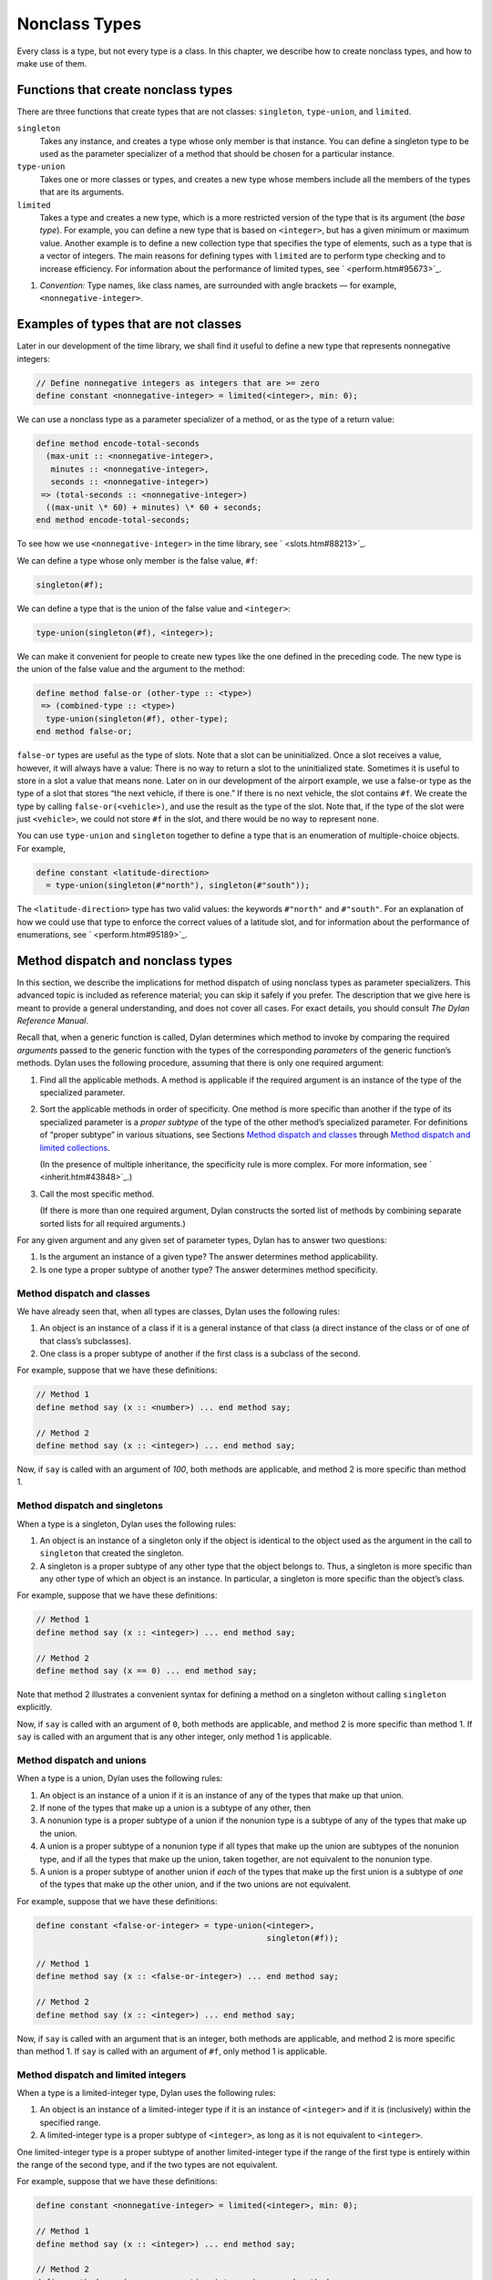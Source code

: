 Nonclass Types
==============

Every class is a type, but not every type is a class. In this chapter,
we describe how to create nonclass types, and how to make use of them.

.. _classes-functions-create-nonclass-types:

Functions that create nonclass types
------------------------------------

There are three functions that create types that are not classes:
``singleton``, ``type-union``, and ``limited``.

``singleton``
  Takes any instance, and creates a type whose only member is
  that instance. You can define a singleton type to be used as the
  parameter specializer of a method that should be chosen for a particular
  instance.

``type-union``
  Takes one or more classes or types, and creates a new type
  whose members include all the members of the types that are its
  arguments.

``limited``
  Takes a type and creates a new type, which is a more
  restricted version of the type that is its argument (the *base type*).
  For example, you can define a new type that is based on ``<integer>``,
  but has a given minimum or maximum value. Another example is to define a
  new collection type that specifies the type of elements, such as a type
  that is a vector of integers. The main reasons for defining types with
  ``limited`` are to perform type checking and to increase efficiency. For
  information about the performance of limited types, see ` <perform.htm#95673>`_.

#. *Convention:* Type names, like class names, are surrounded with angle
   brackets — for example, ``<nonnegative-integer>``.

Examples of types that are not classes
--------------------------------------

Later in our development of the time library, we shall find it useful to
define a new type that represents nonnegative integers:

.. code-block:: dylan

    // Define nonnegative integers as integers that are >= zero
    define constant <nonnegative-integer> = limited(<integer>, min: 0);

We can use a nonclass type as a parameter specializer of a method, or as
the type of a return value:

.. code-block:: dylan

    define method encode-total-seconds
      (max-unit :: <nonnegative-integer>,
       minutes :: <nonnegative-integer>,
       seconds :: <nonnegative-integer>)
     => (total-seconds :: <nonnegative-integer>)
      ((max-unit \* 60) + minutes) \* 60 + seconds;
    end method encode-total-seconds;

To see how we use ``<nonnegative-integer>`` in the time library, see
` <slots.htm#88213>`_.

We can define a type whose only member is the false value, ``#f``:

.. code-block:: dylan

    singleton(#f);

We can define a type that is the union of the false value and
``<integer>``:

.. code-block:: dylan

    type-union(singleton(#f), <integer>);

We can make it convenient for people to create new types like the one
defined in the preceding code. The new type is the union of the false
value and the argument to the method:

.. code-block:: dylan

    define method false-or (other-type :: <type>)
     => (combined-type :: <type>)
      type-union(singleton(#f), other-type);
    end method false-or;

``false-or`` types are useful as the type of slots. Note that a slot can
be uninitialized. Once a slot receives a value, however, it will always
have a value: There is no way to return a slot to the uninitialized
state. Sometimes it is useful to store in a slot a value that means
none. Later on in our development of the airport example, we use a
false-or type as the type of a slot that stores “the next vehicle, if
there is one.” If there is no next vehicle, the slot contains ``#f``. We
create the type by calling ``false-or(<vehicle>)``, and use the result as
the type of the slot. Note that, if the type of the slot were just
``<vehicle>``, we could not store ``#f`` in the slot, and there would be no
way to represent none.

You can use ``type-union`` and ``singleton`` together to define a type that
is an enumeration of multiple-choice objects. For example,

.. code-block:: dylan

    define constant <latitude-direction>
      = type-union(singleton(#"north"), singleton(#"south"));

The ``<latitude-direction>`` type has two valid values: the keywords
``#"north"`` and ``#"south"``. For an explanation of how we could use that
type to enforce the correct values of a latitude slot, and for
information about the performance of enumerations, see
` <perform.htm#95189>`_.

Method dispatch and nonclass types
----------------------------------

In this section, we describe the implications for method dispatch of
using nonclass types as parameter specializers. This advanced topic is
included as reference material; you can skip it safely if you prefer.
The description that we give here is meant to provide a general
understanding, and does not cover all cases. For exact details, you
should consult *The Dylan Reference Manual*.

Recall that, when a generic function is called, Dylan determines which
method to invoke by comparing the required *arguments* passed to the
generic function with the types of the corresponding *parameters* of the
generic function’s methods. Dylan uses the following procedure, assuming
that there is only one required argument:

#. Find all the applicable methods. A method is applicable if the
   required argument is an instance of the type of the specialized
   parameter.

#. Sort the applicable methods in order of specificity. One method is
   more specific than another if the type of its specialized parameter
   is a *proper subtype* of the type of the other method’s specialized
   parameter. For definitions of “proper subtype” in various situations,
   see Sections `Method dispatch and classes`_ through
   `Method dispatch and limited collections`_.

   (In the presence of multiple inheritance, the specificity rule is more
   complex. For more information, see ` <inherit.htm#43848>`_.)

#. Call the most specific method.

   (If there is more than one required argument, Dylan constructs the
   sorted list of methods by combining separate sorted lists for all
   required arguments.)

For any given argument and any given set of parameter types, Dylan has
to answer two questions:

#. Is the argument an instance of a given type? The answer determines
   method applicability.

#. Is one type a proper subtype of another type? The answer determines
   method specificity.

Method dispatch and classes
~~~~~~~~~~~~~~~~~~~~~~~~~~~

We have already seen that, when all types are classes, Dylan uses the
following rules:

#. An object is an instance of a class if it is a general instance of
   that class (a direct instance of the class or of one of that class’s
   subclasses).
#. One class is a proper subtype of another if the first class is a
   subclass of the second.

For example, suppose that we have these definitions:

.. code-block:: dylan

    // Method 1
    define method say (x :: <number>) ... end method say;

    // Method 2
    define method say (x :: <integer>) ... end method say;

Now, if ``say`` is called with an argument of *100*, both methods are
applicable, and method 2 is more specific than method 1.

Method dispatch and singletons
~~~~~~~~~~~~~~~~~~~~~~~~~~~~~~

When a type is a singleton, Dylan uses the following rules:

#. An object is an instance of a singleton only if the object is
   identical to the object used as the argument in the call to
   ``singleton`` that created the singleton.
#. A singleton is a proper subtype of any other type that the object
   belongs to. Thus, a singleton is more specific than any other type of
   which an object is an instance. In particular, a singleton is more
   specific than the object’s class.

For example, suppose that we have these definitions:

.. code-block:: dylan

    // Method 1
    define method say (x :: <integer>) ... end method say;

    // Method 2
    define method say (x == 0) ... end method say;

Note that method 2 illustrates a convenient syntax for defining a method
on a singleton without calling ``singleton`` explicitly.

Now, if ``say`` is called with an argument of ``0``, both methods are
applicable, and method 2 is more specific than method 1. If ``say`` is
called with an argument that is any other integer, only method 1 is
applicable.

Method dispatch and unions
~~~~~~~~~~~~~~~~~~~~~~~~~~

When a type is a union, Dylan uses the following rules:

#. An object is an instance of a union if it is an instance of any of
   the types that make up that union.
#. If none of the types that make up a union is a subtype of any other,
   then
#. A nonunion type is a proper subtype of a union if the nonunion type
   is a subtype of any of the types that make up the union.
#. A union is a proper subtype of a nonunion type if all types that make
   up the union are subtypes of the nonunion type, and if all the types
   that make up the union, taken together, are not equivalent to the
   nonunion type.
#. A union is a proper subtype of another union if *each* of the types
   that make up the first union is a subtype of *one* of the types that
   make up the other union, and if the two unions are not equivalent.

For example, suppose that we have these definitions:

.. code-block:: dylan

    define constant <false-or-integer> = type-union(<integer>,
                                                    singleton(#f));

    // Method 1
    define method say (x :: <false-or-integer>) ... end method say;

    // Method 2
    define method say (x :: <integer>) ... end method say;

Now, if ``say`` is called with an argument that is an integer, both
methods are applicable, and method 2 is more specific than method 1. If
``say`` is called with an argument of ``#f``, only method 1 is applicable.

Method dispatch and limited integers
~~~~~~~~~~~~~~~~~~~~~~~~~~~~~~~~~~~~

When a type is a limited-integer type, Dylan uses the following rules:

#. An object is an instance of a limited-integer type if it is an
   instance of ``<integer>`` and if it is (inclusively) within the
   specified range.
#. A limited-integer type is a proper subtype of ``<integer>``, as long
   as it is not equivalent to ``<integer>``.

One limited-integer type is a proper subtype of another limited-integer
type if the range of the first type is entirely within the range of the
second type, and if the two types are not equivalent.

For example, suppose that we have these definitions:

.. code-block:: dylan

    define constant <nonnegative-integer> = limited(<integer>, min: 0);

    // Method 1
    define method say (x :: <integer>) ... end method say;

    // Method 2
    define method say (x :: <nonnegative-integer>) ... end method say;

Now, if ``say`` is called with an argument of ``1``, both methods are
applicable, and method 2 is more specific than method 1. If ``say`` is
called with an argument of ``-1``, only method 1 is applicable.

Now suppose that, instead, we have the following definitions:

.. code-block:: dylan

    define constant <limited-integer-1> = limited(<integer>, min: -2,
                                                  max: 2);

    define constant <limited-integer-2> = limited(<integer>, min: 0,
                                                  max: 4);

    // Method 1
    define method say (x :: <limited-integer-1>) ... end method say;

    // Method 2
    define method say (x :: <limited-integer-2>) ... end method say;

Now, if ``say`` is called with an argument of ``1``, both methods are
applicable, and neither method is more specific than the other; the two
methods are *ambiguous*. If no more specific method exists, Dylan
signals an error when we call ``say`` with an argument of ``1``.

Method dispatch and limited collections
~~~~~~~~~~~~~~~~~~~~~~~~~~~~~~~~~~~~~~~

When a type is a limited-collection type, Dylan uses the following
rules:

#. An object is an instance of a limited-collection type if all the
   following are true: the class of the object is a subclass of the base
   type; the two element types are equivalent; and, if the
   limited-collection type restricts the size or dimensions, the size or
   dimensions of the object are the same as those specified for the
   type. If the object is an instance of ``<strectchy-collection>``, the
   limited-collection type cannot restrict the size or dimensions.
#. A limited-collection type is a proper subtype of its base type, as
   long as it is not equivalent to the base type.

Generally, one limited-collection type is a proper subtype of another
limited-collection type if all the following are true: the base type of
the first is a subclass of the base type of the second; the two element
types are equivalent; the size or dimensions of the first limited type
are no less restricted than those of the second type; and the first
limited type is not equivalent to the second.

For example, suppose that we have these definitions:

.. code-block:: dylan

    define constant <limited-vector-of-3-integers>
      = limited(<vector>, of: <integer>, size: 3);

    define constant <limited-vector-of-3-numbers>
      = limited(<vector>, of: <number>, size: 3);

    define constant $v1 = make(<limited-vector-of-3-integers>,
                               size: 3, fill: 1);

    define constant $v2 = vector(1, 1, 1);

    // Method 1
    define method say (x :: <vector>) ... end method say;

    // Method 2
    define method say (x :: <limited-vector-of-3-integers>)
      ...
    end method say;

    // Method 3
    define method say (x :: <limited-vector-of-3-numbers>)
      ...
    end method say;

Now, if ``say`` is called with an argument of ``$v1``, both method 1 and
method 2 are applicable, and method 2 is more specific than method 1.
Note that ``$v1`` is an instance of ``<limited-vector-of-3-integers>`` but
is not an instance of ``<limited-vector-of-3-numbers>``, because the
element type of ``$v1`` is not equivalent to the element type of
``<limited-vector-of-3-numbers>``.

If ``say`` is called with an argument of ``$v2``, only method 1 is
applicable. Note that ``$v2`` is not an instance of either of the
limited-collection types we defined, even though ``$v2`` is a vector that
contains three integers. (For example, we could store objects other than
integers in ``$v2``.)

Summary
-------

In this chapter, we discussed types that are not classes:

- A *singleton type* is a type whose only member is one particular
  instance. An example of creating a singleton type is:

  .. code-block:: dylan

      singleton(#f);

- A *union type* is a type whose members include all the members of one
  or more base types. An example of creating a union type is:

  .. code-block:: dylan

      type-union(singleton(#f), <integer>);

- A *limited type* is a type that is a more restricted version of its
  base type. For example, a limited-integer type is based on
  ``<integer>``, but has a given minimum or maximum value:

  .. code-block:: dylan

      limited(<integer>, min: 0);

  Another example of a limited type is a limited-collection type, which is
  a collection type that specifies the type of elements, and/or the size
  of the collection:

  .. code-block:: dylan

      limited(<vector>, of: <integer>, size: 3);

